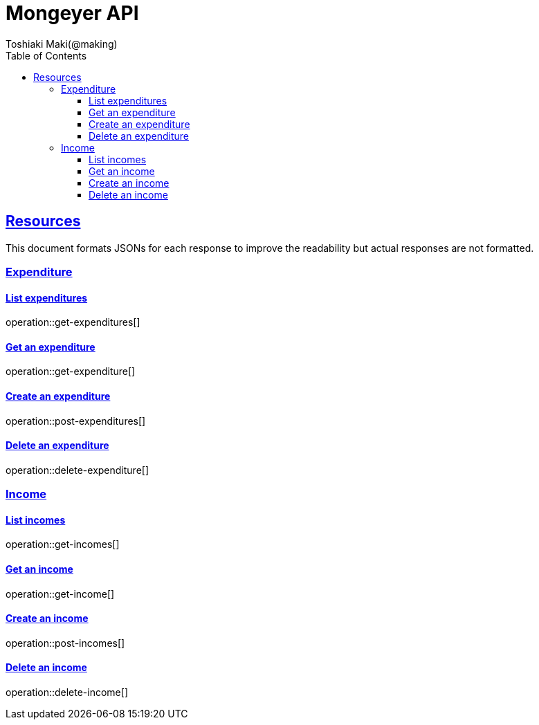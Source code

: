 = Mongeyer API
Toshiaki Maki(@making);
:doctype: book
:icons: font
:source-highlighter: highlightjs
:toc: left
:toclevels: 3
:sectlinks:

[[resources]]
== Resources

This document formats JSONs for each response to improve the readability but actual responses are not formatted.

=== Expenditure

==== List expenditures

operation::get-expenditures[]

==== Get an expenditure

operation::get-expenditure[]

==== Create an expenditure

operation::post-expenditures[]

==== Delete an expenditure

operation::delete-expenditure[]

=== Income

==== List incomes

operation::get-incomes[]

==== Get an income

operation::get-income[]

==== Create an income

operation::post-incomes[]

==== Delete an income

operation::delete-income[]